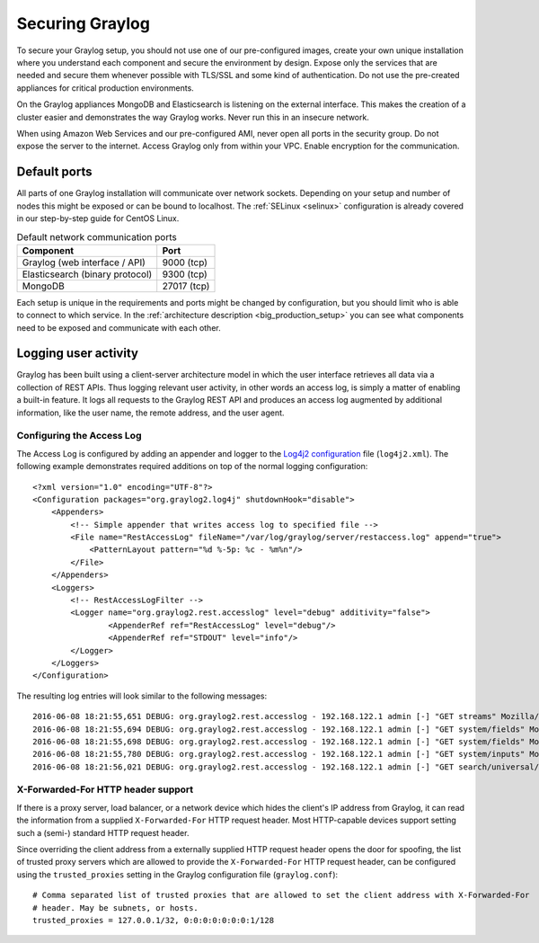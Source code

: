 .. _securing:

****************
Securing Graylog
****************

To secure your Graylog setup, you should not use one of our pre-configured images, create your own unique installation where you understand each component and secure the environment by design. Expose only the services that are needed and secure them whenever possible with TLS/SSL and some kind of authentication. Do not use the pre-created appliances for critical production environments. 

On the Graylog appliances MongoDB and Elasticsearch is listening on the external interface. This makes the creation of a cluster easier and demonstrates the way Graylog works.
Never run this in an insecure network. 

When using Amazon Web Services and our pre-configured AMI, never open all ports in the security group. Do not expose the server to the internet. Access Graylog only from within your VPC. Enable encryption for the communication.

Default ports
=============

All parts of one Graylog installation will communicate over network sockets. Depending on your setup and number of nodes this might be exposed or can be bound to localhost. The :ref:`SELinux <selinux>` configuration is already covered in our step-by-step guide for CentOS Linux. 

.. list-table:: Default network communication ports
    :header-rows: 1

    * - Component
      - Port
    * - Graylog (web interface / API)
      - 9000 (tcp)
    * - Elasticsearch (binary protocol)
      - 9300 (tcp)
    * - MongoDB
      - 27017 (tcp)

 

Each setup is unique in the requirements and ports might be changed by configuration, but you should limit who is able to connect to which service. In the :ref:`architecture description <big_production_setup>` you can see what components need to be exposed and communicate with each other.

Logging user activity
=====================

Graylog has been built using a client-server architecture model in which the user interface retrieves all data via a collection of REST APIs. Thus logging relevant user activity, in other words an access log, is simply a matter of enabling a built-in feature. It logs all requests to the Graylog REST API and produces an access log augmented by additional information, like the user name, the remote address, and the user agent.

Configuring the Access Log
--------------------------

The Access Log is configured by adding an appender and logger to the `Log4j2 configuration <https://logging.apache.org/log4j/2.x/manual/configuration.html>`_ file (``log4j2.xml``). The following example demonstrates required additions on top of the normal logging configuration::

  <?xml version="1.0" encoding="UTF-8"?>
  <Configuration packages="org.graylog2.log4j" shutdownHook="disable">
      <Appenders>
          <!-- Simple appender that writes access log to specified file -->
          <File name="RestAccessLog" fileName="/var/log/graylog/server/restaccess.log" append="true">
              <PatternLayout pattern="%d %-5p: %c - %m%n"/>
          </File>
      </Appenders>
      <Loggers>
          <!-- RestAccessLogFilter -->
          <Logger name="org.graylog2.rest.accesslog" level="debug" additivity="false">
                  <AppenderRef ref="RestAccessLog" level="debug"/>
                  <AppenderRef ref="STDOUT" level="info"/>
          </Logger>
      </Loggers>
  </Configuration>


The resulting log entries will look similar to the following messages::

  2016-06-08 18:21:55,651 DEBUG: org.graylog2.rest.accesslog - 192.168.122.1 admin [-] "GET streams" Mozilla/5.0 (X11; Fedora; Linux x86_64; rv:46.0) Gecko/20100101 Firefox/46.0 200 -1
  2016-06-08 18:21:55,694 DEBUG: org.graylog2.rest.accesslog - 192.168.122.1 admin [-] "GET system/fields" Mozilla/5.0 (X11; Fedora; Linux x86_64; rv:46.0) Gecko/20100101 Firefox/46.0 200 -1
  2016-06-08 18:21:55,698 DEBUG: org.graylog2.rest.accesslog - 192.168.122.1 admin [-] "GET system/fields" Mozilla/5.0 (X11; Fedora; Linux x86_64; rv:46.0) Gecko/20100101 Firefox/46.0 200 -1
  2016-06-08 18:21:55,780 DEBUG: org.graylog2.rest.accesslog - 192.168.122.1 admin [-] "GET system/inputs" Mozilla/5.0 (X11; Fedora; Linux x86_64; rv:46.0) Gecko/20100101 Firefox/46.0 200 -1
  2016-06-08 18:21:56,021 DEBUG: org.graylog2.rest.accesslog - 192.168.122.1 admin [-] "GET search/universal/relative?query=%2A&range=300&limit=150&sort=timestamp%3Adesc" Mozilla/5.0 (X11; Fedora; Linux x86_64; rv:46.0) Gecko/20100101 Firefox/46.0 200 -1


X-Forwarded-For HTTP header support
-----------------------------------

If there is a proxy server, load balancer, or a network device which hides the client's IP address from Graylog, it can read the information from a supplied ``X-Forwarded-For`` HTTP request header. Most HTTP-capable devices support setting such a (semi-) standard HTTP request header.

Since overriding the client address from a externally supplied HTTP request header opens the door for spoofing, the list of trusted proxy servers which are allowed to provide the ``X-Forwarded-For`` HTTP request header, can be configured using the ``trusted_proxies`` setting in the Graylog configuration file (``graylog.conf``)::

  # Comma separated list of trusted proxies that are allowed to set the client address with X-Forwarded-For
  # header. May be subnets, or hosts.
  trusted_proxies = 127.0.0.1/32, 0:0:0:0:0:0:0:1/128
